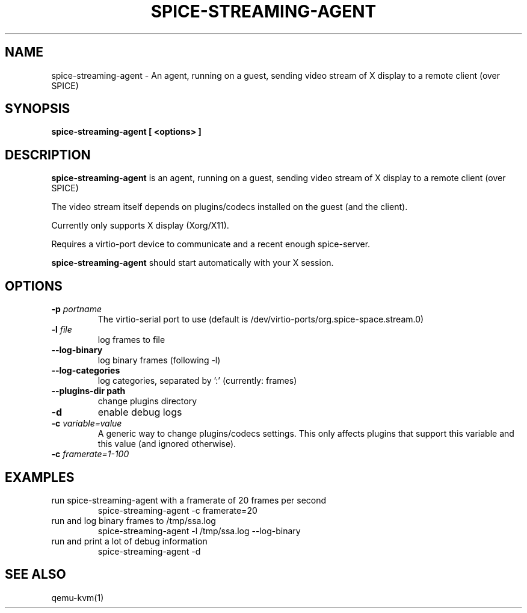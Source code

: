 .TH SPICE-STREAMING-AGENT 1
.SH NAME
spice-streaming-agent \- An agent, running on a guest, sending video
stream of X display to a remote client (over SPICE)

.SH SYNOPSIS
.B spice-streaming-agent [ <options> ]

.SH DESCRIPTION
.B spice-streaming-agent
is an agent, running on a guest, sending video stream of X display to
a remote client (over SPICE)

The video stream itself depends on plugins/codecs installed on the guest
(and the client).

Currently only supports X display (Xorg/X11).

Requires a virtio-port device to communicate and a recent enough
spice-server.

.B spice-streaming-agent
should start automatically with your X session.

.\" ToDo: add qemu-kvm command line option example
.\"       or refer to README file

.SH OPTIONS
.TP
.BR \-p " " \fIportname\fR
The virtio-serial port to use
(default is /dev/virtio-ports/org.spice-space.stream.0)
.TP
.BR \-l " " \fIfile\fR
log frames to file

.TP
.BR \-\-log-binary
log binary frames (following -l)

.TP
.BR \-\-log-categories
log categories, separated by ':' (currently: frames)

.TP
.BR \-\-plugins-dir " " path
change plugins directory

.TP
.BR \-d
enable debug logs

.TP
.BR \-c  " " \fIvariable=value\fR
A generic way to change plugins/codecs settings.
This only affects plugins that support this variable
and this value (and ignored otherwise).

.TP
.BR \-c  " " \fIframerate=1-100\fR

.\" ToDo: more -c options related to plugins

.SH EXAMPLES
.TP
run spice-streaming-agent with a framerate of 20 frames per second
spice-streaming-agent -c framerate=20

.TP
run and log binary frames to /tmp/ssa.log
spice-streaming-agent -l /tmp/ssa.log --log-binary

.TP
run and print a lot of debug information
spice-streaming-agent -d

.SH SEE ALSO
qemu-kvm(1)
